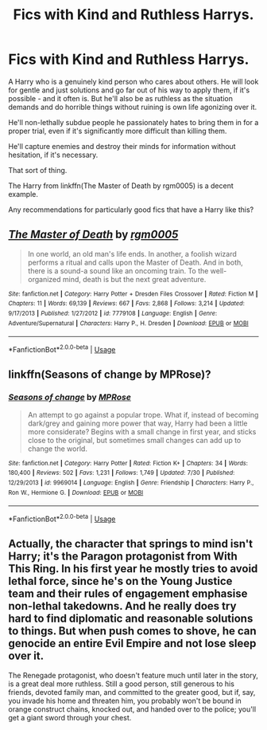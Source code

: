 #+TITLE: Fics with Kind and Ruthless Harrys.

* Fics with Kind and Ruthless Harrys.
:PROPERTIES:
:Author: TheVoteMote
:Score: 3
:DateUnix: 1596778958.0
:DateShort: 2020-Aug-07
:FlairText: Request
:END:
A Harry who is a genuinely kind person who cares about others. He will look for gentle and just solutions and go far out of his way to apply them, if it's possible - and it often is. But he'll also be as ruthless as the situation demands and do horrible things without ruining is own life agonizing over it.

He'll non-lethally subdue people he passionately hates to bring them in for a proper trial, even if it's significantly more difficult than killing them.

He'll capture enemies and destroy their minds for information without hesitation, if it's necessary.

That sort of thing.

The Harry from linkffn(The Master of Death by rgm0005) is a decent example.

 

Any recommendations for particularly good fics that have a Harry like this?


** [[https://www.fanfiction.net/s/7779108/1/][*/The Master of Death/*]] by [[https://www.fanfiction.net/u/1124176/rgm0005][/rgm0005/]]

#+begin_quote
  In one world, an old man's life ends. In another, a foolish wizard performs a ritual and calls upon the Master of Death. And in both, there is a sound-a sound like an oncoming train. To the well-organized mind, death is but the next great adventure.
#+end_quote

^{/Site/:} ^{fanfiction.net} ^{*|*} ^{/Category/:} ^{Harry} ^{Potter} ^{+} ^{Dresden} ^{Files} ^{Crossover} ^{*|*} ^{/Rated/:} ^{Fiction} ^{M} ^{*|*} ^{/Chapters/:} ^{11} ^{*|*} ^{/Words/:} ^{69,139} ^{*|*} ^{/Reviews/:} ^{667} ^{*|*} ^{/Favs/:} ^{2,868} ^{*|*} ^{/Follows/:} ^{3,214} ^{*|*} ^{/Updated/:} ^{9/17/2013} ^{*|*} ^{/Published/:} ^{1/27/2012} ^{*|*} ^{/id/:} ^{7779108} ^{*|*} ^{/Language/:} ^{English} ^{*|*} ^{/Genre/:} ^{Adventure/Supernatural} ^{*|*} ^{/Characters/:} ^{Harry} ^{P.,} ^{H.} ^{Dresden} ^{*|*} ^{/Download/:} ^{[[http://www.ff2ebook.com/old/ffn-bot/index.php?id=7779108&source=ff&filetype=epub][EPUB]]} ^{or} ^{[[http://www.ff2ebook.com/old/ffn-bot/index.php?id=7779108&source=ff&filetype=mobi][MOBI]]}

--------------

*FanfictionBot*^{2.0.0-beta} | [[https://github.com/tusing/reddit-ffn-bot/wiki/Usage][Usage]]
:PROPERTIES:
:Author: FanfictionBot
:Score: 1
:DateUnix: 1596778983.0
:DateShort: 2020-Aug-07
:END:


** linkffn(Seasons of change by MPRose)?
:PROPERTIES:
:Author: ceplma
:Score: 1
:DateUnix: 1596785031.0
:DateShort: 2020-Aug-07
:END:

*** [[https://www.fanfiction.net/s/9969014/1/][*/Seasons of change/*]] by [[https://www.fanfiction.net/u/2549810/MPRose][/MPRose/]]

#+begin_quote
  An attempt to go against a popular trope. What if, instead of becoming dark/grey and gaining more power that way, Harry had been a little more considerate? Begins with a small change in first year, and sticks close to the original, but sometimes small changes can add up to change the world.
#+end_quote

^{/Site/:} ^{fanfiction.net} ^{*|*} ^{/Category/:} ^{Harry} ^{Potter} ^{*|*} ^{/Rated/:} ^{Fiction} ^{K+} ^{*|*} ^{/Chapters/:} ^{34} ^{*|*} ^{/Words/:} ^{180,400} ^{*|*} ^{/Reviews/:} ^{502} ^{*|*} ^{/Favs/:} ^{1,231} ^{*|*} ^{/Follows/:} ^{1,749} ^{*|*} ^{/Updated/:} ^{7/30} ^{*|*} ^{/Published/:} ^{12/29/2013} ^{*|*} ^{/id/:} ^{9969014} ^{*|*} ^{/Language/:} ^{English} ^{*|*} ^{/Genre/:} ^{Friendship} ^{*|*} ^{/Characters/:} ^{Harry} ^{P.,} ^{Ron} ^{W.,} ^{Hermione} ^{G.} ^{*|*} ^{/Download/:} ^{[[http://www.ff2ebook.com/old/ffn-bot/index.php?id=9969014&source=ff&filetype=epub][EPUB]]} ^{or} ^{[[http://www.ff2ebook.com/old/ffn-bot/index.php?id=9969014&source=ff&filetype=mobi][MOBI]]}

--------------

*FanfictionBot*^{2.0.0-beta} | [[https://github.com/tusing/reddit-ffn-bot/wiki/Usage][Usage]]
:PROPERTIES:
:Author: FanfictionBot
:Score: 1
:DateUnix: 1596785057.0
:DateShort: 2020-Aug-07
:END:


** Actually, the character that springs to mind isn't Harry; it's the Paragon protagonist from With This Ring. In his first year he mostly tries to avoid lethal force, since he's on the Young Justice team and their rules of engagement emphasise non-lethal takedowns. And he really does try hard to find diplomatic and reasonable solutions to things. But when push comes to shove, he can genocide an entire Evil Empire and not lose sleep over it.

The Renegade protagonist, who doesn't feature much until later in the story, is a great deal more ruthless. Still a good person, still generous to his friends, devoted family man, and committed to the greater good, but if, say, you invade his home and threaten him, you probably won't be bound in orange construct chains, knocked out, and handed over to the police; you'll get a giant sword through your chest.
:PROPERTIES:
:Author: thrawnca
:Score: 1
:DateUnix: 1596798168.0
:DateShort: 2020-Aug-07
:END:
